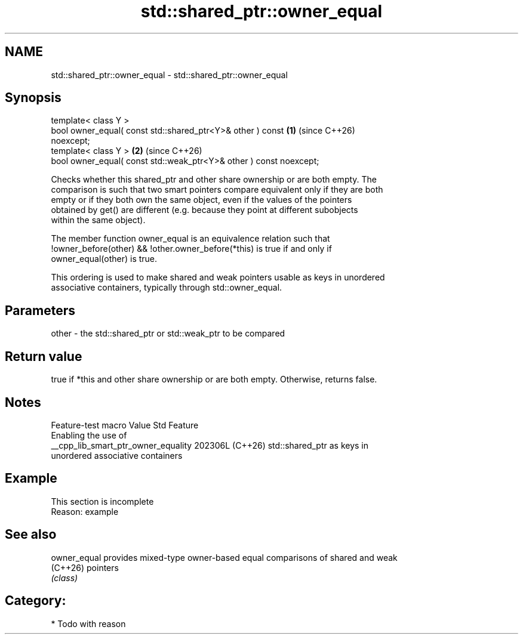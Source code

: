 .TH std::shared_ptr::owner_equal 3 "2024.06.10" "http://cppreference.com" "C++ Standard Libary"
.SH NAME
std::shared_ptr::owner_equal \- std::shared_ptr::owner_equal

.SH Synopsis
   template< class Y >
   bool owner_equal( const std::shared_ptr<Y>& other ) const          \fB(1)\fP (since C++26)
   noexcept;
   template< class Y >                                                \fB(2)\fP (since C++26)
   bool owner_equal( const std::weak_ptr<Y>& other ) const noexcept;

   Checks whether this shared_ptr and other share ownership or are both empty. The
   comparison is such that two smart pointers compare equivalent only if they are both
   empty or if they both own the same object, even if the values of the pointers
   obtained by get() are different (e.g. because they point at different subobjects
   within the same object).

   The member function owner_equal is an equivalence relation such that
   !owner_before(other) && !other.owner_before(*this) is true if and only if
   owner_equal(other) is true.

   This ordering is used to make shared and weak pointers usable as keys in unordered
   associative containers, typically through std::owner_equal.

.SH Parameters

   other - the std::shared_ptr or std::weak_ptr to be compared

.SH Return value

   true if *this and other share ownership or are both empty. Otherwise, returns false.

.SH Notes

           Feature-test macro          Value    Std                Feature
                                                      Enabling the use of
   __cpp_lib_smart_ptr_owner_equality 202306L (C++26) std::shared_ptr as keys in
                                                      unordered associative containers

.SH Example

    This section is incomplete
    Reason: example

.SH See also

   owner_equal provides mixed-type owner-based equal comparisons of shared and weak
   (C++26)     pointers
               \fI(class)\fP

.SH Category:
     * Todo with reason
